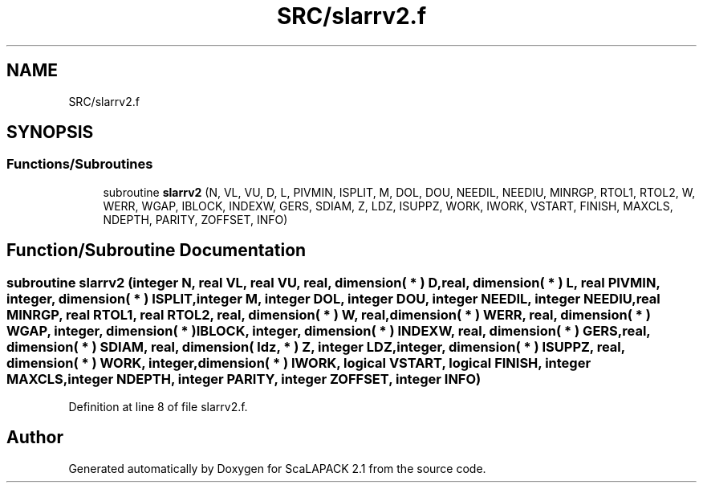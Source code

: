 .TH "SRC/slarrv2.f" 3 "Sat Nov 16 2019" "Version 2.1" "ScaLAPACK 2.1" \" -*- nroff -*-
.ad l
.nh
.SH NAME
SRC/slarrv2.f
.SH SYNOPSIS
.br
.PP
.SS "Functions/Subroutines"

.in +1c
.ti -1c
.RI "subroutine \fBslarrv2\fP (N, VL, VU, D, L, PIVMIN, ISPLIT, M, DOL, DOU, NEEDIL, NEEDIU, MINRGP, RTOL1, RTOL2, W, WERR, WGAP, IBLOCK, INDEXW, GERS, SDIAM, Z, LDZ, ISUPPZ, WORK, IWORK, VSTART, FINISH, MAXCLS, NDEPTH, PARITY, ZOFFSET, INFO)"
.br
.in -1c
.SH "Function/Subroutine Documentation"
.PP 
.SS "subroutine slarrv2 (integer N, real VL, real VU, real, dimension( * ) D, real, dimension( * ) L, real PIVMIN, integer, dimension( * ) ISPLIT, integer M, integer DOL, integer DOU, integer NEEDIL, integer NEEDIU, real MINRGP, real RTOL1, real RTOL2, real, dimension( * ) W, real, dimension( * ) WERR, real, dimension( * ) WGAP, integer, dimension( * ) IBLOCK, integer, dimension( * ) INDEXW, real, dimension( * ) GERS, real, dimension( * ) SDIAM, real, dimension( ldz, * ) Z, integer LDZ, integer, dimension( * ) ISUPPZ, real, dimension( * ) WORK, integer, dimension( * ) IWORK, logical VSTART, logical FINISH, integer MAXCLS, integer NDEPTH, integer PARITY, integer ZOFFSET, integer INFO)"

.PP
Definition at line 8 of file slarrv2\&.f\&.
.SH "Author"
.PP 
Generated automatically by Doxygen for ScaLAPACK 2\&.1 from the source code\&.
